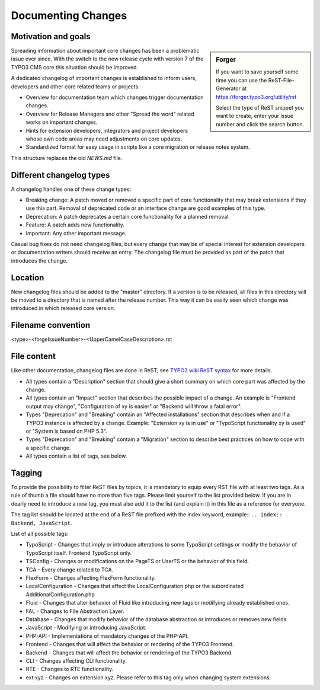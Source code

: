 ===================
Documenting Changes
===================

Motivation and goals
====================

.. sidebar:: Forger

   If you want to save yourself some time you can use the ReST-File-Generator at https://forger.typo3.org/utility/rst

   Select the type of ReST snippet you want to create, enter your issue number and click the search button.

Spreading information about important core changes has been a problematic issue ever since. With the switch to the
new release cycle with version 7 of the TYPO3 CMS core this situation should be improved.

A dedicated changelog of important changes is established to inform users, developers and other core related
teams or projects:

- Overview for documentation team which changes trigger documentation changes.

- Overview for Release Managers and other "Spread the word" related works on important changes.

- Hints for extension developers, integrators and project developers whose own code areas may need adjustments on core updates.

- Standardized format for easy usage in scripts like a core migration or release notes system.

This structure replaces the old `NEWS.md` file.


Different changelog types
=========================

A changelog handles one of these change types:

- Breaking change: A patch moved or removed a specific part of core functionality that may break extensions if they use
  this part. Removal of deprecated code or an interface change are good examples of this type.

- Deprecation: A patch deprecates a certain core functionality for a planned removal.

- Feature: A patch adds new functionality.

- Important: Any other important message.

Casual bug fixes do not need changelog files, but every change that may be of special interest for extension developers
or documentation writers should receive an entry. The changelog file must be provided as part of the patch that
introduces the change.


Location
========

New changelog files should be added to the "master" directory. If a version is to be released, all files in this directory
will be moved to a directory that is named after the release number. This way it can be easily seen which change was
introduced in which released core version.


Filename convention
===================

<type>-<forgeIssueNumber>-<UpperCamelCaseDescription>.rst


File content
============

Like other documentation, changelog files are done in ReST, see `TYPO3 wiki ReST syntax`_ for more details.

- All types contain a "Description" section that should give a short summary on which core part was affected by the change.

- All types contain an "Impact" section that describes the possible impact of a change. An example is "Frontend output
  may change", "Configuration of xy is easier" or "Backend will throw a fatal error".

- Types "Deprecation" and "Breaking" contain an "Affected installations" section that describes when and if a TYPO3 instance
  is affected by a change. Example: "Extension xy is in use" or "TypoScript functionality xy is used" or "System is based on PHP 5.3".

- Types "Deprecation" and "Breaking" contain a "Migration" section to describe best practices on how to cope with a specific change.

- All types contain a list of tags, see below.

.. _TYPO3 wiki ReST syntax: http://wiki.typo3.org/ReST_Syntax


Tagging
=======

To provide the possibility to filter ReST files by topics, it is mandatory to equip every RST file with at least two tags.
As a rule of thumb a file should have no more than five tags. Please limit yourself to the list provided below. If you
are in dearly need to introduce a new tag, you must also add it to the list (and explain it) in this file as a reference
for everyone.

The tag list should be located at the end of a ReST file prefixed with the index keyword,
example:: ``.. index:: Backend, JavaScript``.

List of all possible tags:

- TypoScript - Changes that imply or introduce alterations to some TypoScript settings or modify the behavior of TypoScript
  itself. Frontend TypoScript only.

- TSConfig - Changes or modifications on the PageTS or UserTS or the behavior of this field.

- TCA - Every change related to TCA.

- FlexForm - Changes affecting FlexForm functionality.

- LocalConfiguration - Changes that affect the LocalConfiguration.php or the subordinated AdditionalConfiguration.php

- Fluid - Changes that alter behavior of Fluid like introducing new tags or modifying already established ones.

- FAL - Changes to File Abstraction Layer.

- Database - Changes that modify behavior of the database abstraction or introduces or removes new fields.

- JavaScript - Modifying or introducing JavaScript.

- PHP-API - Implementations of mandatory changes of the PHP-API.

- Frontend - Changes that will affect the behavior or rendering of the TYPO3 Frontend.

- Backend - Changes that will affect the behavior or rendering of the TYPO3 Backend.

- CLI - Changes affecting CLI functionality.

- RTE - Changes to RTE functionality.

- ext:xyz - Changes on extension xyz. Please refer to this tag only when changing system extensions.
